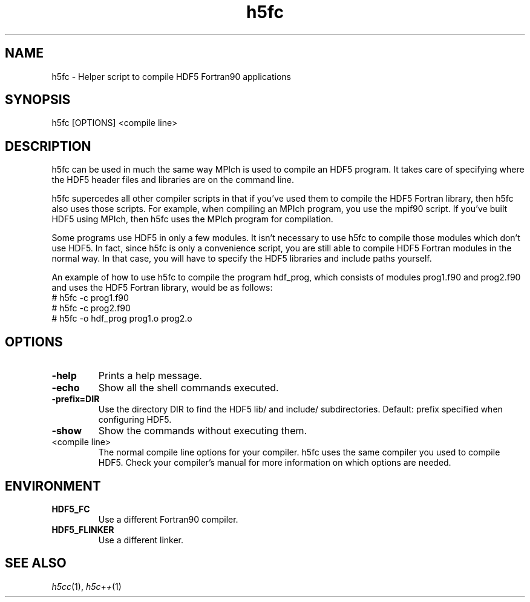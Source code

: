 .TH "h5fc" 1
.SH NAME
h5fc \- Helper script to compile HDF5 Fortran90 applications
.SH SYNOPSIS
h5fc [OPTIONS] <compile line> 
.SH DESCRIPTION
h5fc can be used in much the same way MPIch is used to compile an HDF5 program. It takes care of specifying where the HDF5 header files and libraries are on the command line.
.PP
h5fc supercedes all other compiler scripts in that if you've used them to compile the HDF5 Fortran library, then h5fc also uses those scripts. For example, when compiling an MPIch program, you use the mpif90 script. If you've built HDF5 using MPIch, then h5fc uses the MPIch program for compilation.
.PP
Some programs use HDF5 in only a few modules. It isn't necessary to use h5fc to compile those modules which don't use HDF5. In fact, since h5fc is only a convenience script, you are still able to compile HDF5 Fortran modules in the normal way. In that case, you will have to specify the HDF5 libraries and include paths yourself.
.PP
An example of how to use h5fc to compile the program hdf_prog, which consists of modules prog1.f90 and prog2.f90 and uses the HDF5 Fortran library, would be as follows:
        # h5fc -c prog1.f90
        # h5fc -c prog2.f90
        # h5fc -o hdf_prog prog1.o prog2.o
.SH OPTIONS
.TP
.B \-help
Prints a help message. 
.TP
.B \-echo
Show all the shell commands executed. 
.TP
.B \-prefix=DIR
Use the directory DIR to find the HDF5 lib/ and include/ subdirectories.  Default: prefix specified when configuring HDF5. 
.TP
.B \-show
Show the commands without executing them. 
.TP
<compile line>
The normal compile line options for your compiler. h5fc uses the same compiler you used to compile HDF5. Check your compiler's manual for more information on which options are needed.
.SH ENVIRONMENT
.TP
.B HDF5_FC
Use a different Fortran90 compiler. 
.TP
.B HDF5_FLINKER
Use a different linker. 
.SH "SEE ALSO"
\&\fIh5cc\fR\|(1), \fIh5c++\fR\|(1)
